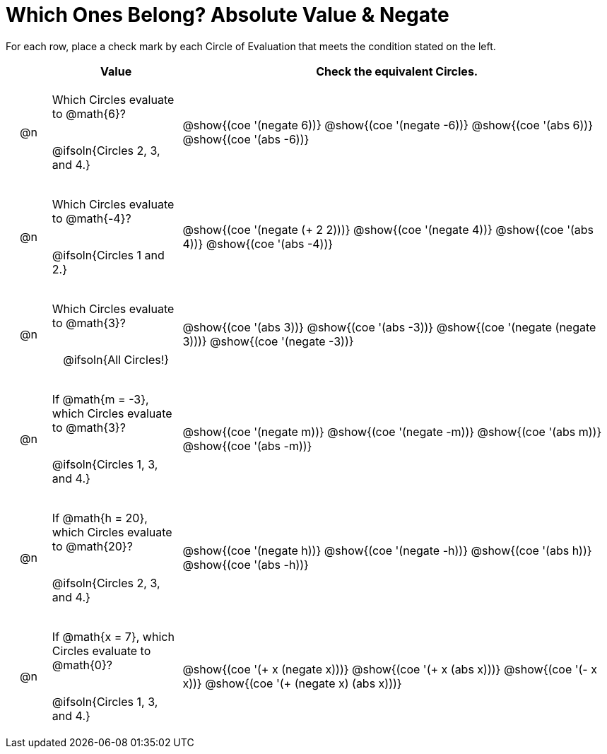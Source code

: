 = Which Ones Belong? Absolute Value & Negate

For each row, place a check mark by each Circle of Evaluation that meets the condition stated on the left.

++++
<style>
div.circleevalsexp { width: auto; }

/* for table cells with immediate .content children, which have immediate
 * .paragraph children: use flex to space them evenly and center vertically
*/
td > .content > .paragraph {
  display: flex;
  align-items: center;
  justify-content: space-around;
}
</style>
++++

[.FillVerticalSpace, cols="<.^1a,^.^3a,^.^10a",stripes="none", options="header"]
|===
| 	 | Value | Check the equivalent Circles.

| @n
| Which Circles evaluate to @math{6}?

@ifsoln{Circles 2, 3, and 4.}

| @show{(coe '(negate 6))}
@show{(coe '(negate -6))}
@show{(coe '(abs 6))}
@show{(coe '(abs -6))}


| @n
| Which Circles evaluate to @math{-4}?

@ifsoln{Circles 1 and 2.}
| @show{(coe '(negate (+ 2 2)))}
@show{(coe '(negate 4))}
@show{(coe '(abs 4))}
@show{(coe '(abs -4))}

| @n
| Which Circles evaluate to @math{3}?

@ifsoln{All Circles!}
| @show{(coe '(abs 3))}
@show{(coe '(abs -3))}
@show{(coe '(negate (negate 3)))}
@show{(coe '(negate -3))}

| @n
| If @math{m = -3}, which Circles evaluate to @math{3}?

@ifsoln{Circles 1, 3, and 4.}
| @show{(coe '(negate m))}
@show{(coe '(negate -m))}
@show{(coe '(abs m))}
@show{(coe '(abs -m))}

| @n
| If @math{h = 20}, which Circles evaluate to @math{20}?

@ifsoln{Circles 2, 3, and 4.}
| @show{(coe '(negate h))}
@show{(coe '(negate -h))}
@show{(coe '(abs h))}
@show{(coe '(abs -h))}

| @n
| If @math{x = 7}, which Circles evaluate to @math{0}?

@ifsoln{Circles 1, 3, and 4.}
| @show{(coe '(+ x (negate x)))}
@show{(coe '(+ x (abs x)))}
@show{(coe '(- x x))}
@show{(coe '(+ (negate x) (abs x)))}



|===

